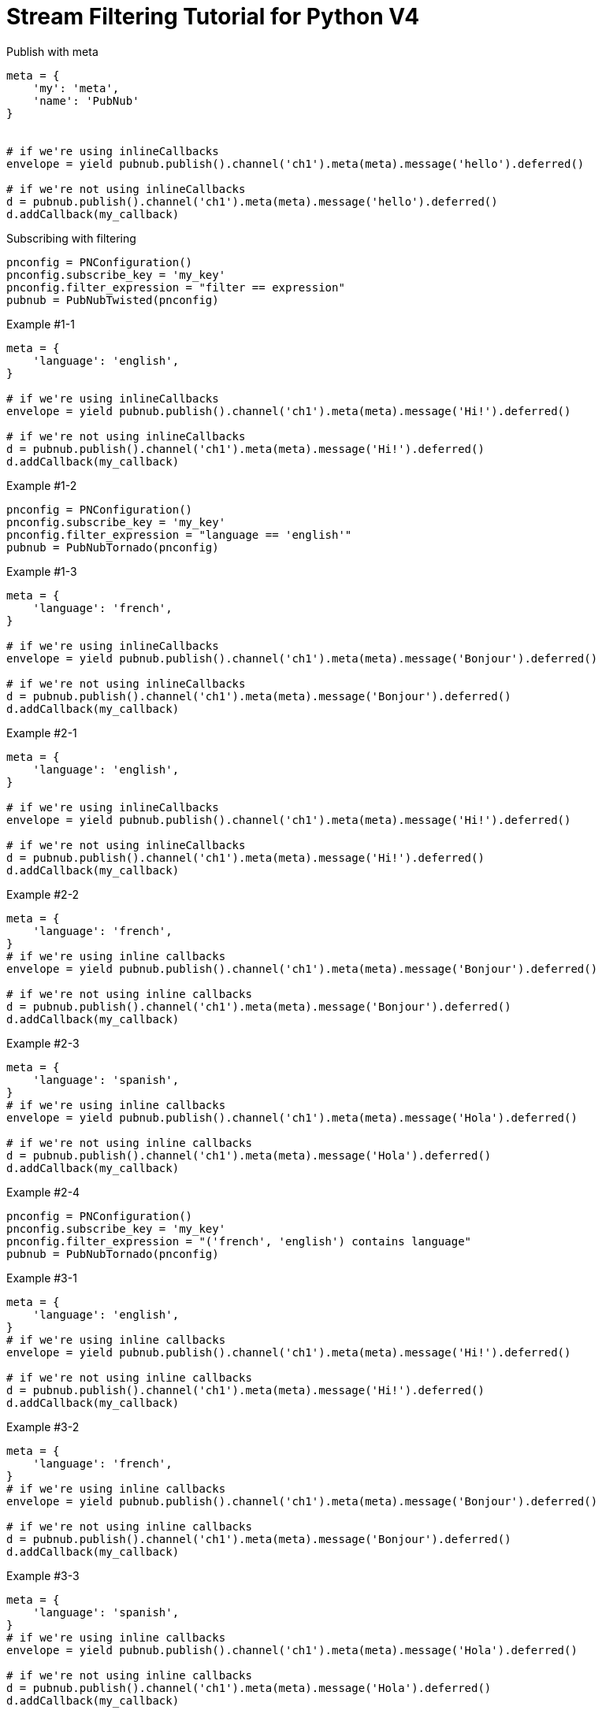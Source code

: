 = Stream Filtering Tutorial for Python V4

[source,python]
.Publish with meta
----
meta = {
    'my': 'meta',
    'name': 'PubNub'
}


# if we're using inlineCallbacks
envelope = yield pubnub.publish().channel('ch1').meta(meta).message('hello').deferred()

# if we're not using inlineCallbacks
d = pubnub.publish().channel('ch1').meta(meta).message('hello').deferred()
d.addCallback(my_callback)
----

[source,python]
.Subscribing with filtering
----
pnconfig = PNConfiguration()
pnconfig.subscribe_key = 'my_key'
pnconfig.filter_expression = "filter == expression"
pubnub = PubNubTwisted(pnconfig)
----

[source,python]
.Example #1-1
----
meta = {
    'language': 'english',
}

# if we're using inlineCallbacks
envelope = yield pubnub.publish().channel('ch1').meta(meta).message('Hi!').deferred()

# if we're not using inlineCallbacks
d = pubnub.publish().channel('ch1').meta(meta).message('Hi!').deferred()
d.addCallback(my_callback)
----

[source,python]
.Example #1-2
----
pnconfig = PNConfiguration()
pnconfig.subscribe_key = 'my_key'
pnconfig.filter_expression = "language == 'english'"
pubnub = PubNubTornado(pnconfig)
----

[source,python]
.Example #1-3
----
meta = {
    'language': 'french',
}

# if we're using inlineCallbacks
envelope = yield pubnub.publish().channel('ch1').meta(meta).message('Bonjour').deferred()

# if we're not using inlineCallbacks
d = pubnub.publish().channel('ch1').meta(meta).message('Bonjour').deferred()
d.addCallback(my_callback)
----

[source,python]
.Example #2-1
----
meta = {
    'language': 'english',
}

# if we're using inlineCallbacks
envelope = yield pubnub.publish().channel('ch1').meta(meta).message('Hi!').deferred()

# if we're not using inlineCallbacks
d = pubnub.publish().channel('ch1').meta(meta).message('Hi!').deferred()
d.addCallback(my_callback)
----

[source,python]
.Example #2-2
----
meta = {
    'language': 'french',
}
# if we're using inline callbacks
envelope = yield pubnub.publish().channel('ch1').meta(meta).message('Bonjour').deferred()

# if we're not using inline callbacks
d = pubnub.publish().channel('ch1').meta(meta).message('Bonjour').deferred()
d.addCallback(my_callback)
----

[source,python]
.Example #2-3
----
meta = {
    'language': 'spanish',
}
# if we're using inline callbacks
envelope = yield pubnub.publish().channel('ch1').meta(meta).message('Hola').deferred()

# if we're not using inline callbacks
d = pubnub.publish().channel('ch1').meta(meta).message('Hola').deferred()
d.addCallback(my_callback)
----

[source,python]
.Example #2-4
----
pnconfig = PNConfiguration()
pnconfig.subscribe_key = 'my_key'
pnconfig.filter_expression = "('french', 'english') contains language"
pubnub = PubNubTornado(pnconfig)
----


[source,python]
.Example #3-1
----
meta = {
    'language': 'english',
}
# if we're using inline callbacks
envelope = yield pubnub.publish().channel('ch1').meta(meta).message('Hi!').deferred()

# if we're not using inline callbacks
d = pubnub.publish().channel('ch1').meta(meta).message('Hi!').deferred()
d.addCallback(my_callback)
----

[source,python]
.Example #3-2
----
meta = {
    'language': 'french',
}
# if we're using inline callbacks
envelope = yield pubnub.publish().channel('ch1').meta(meta).message('Bonjour').deferred()

# if we're not using inline callbacks
d = pubnub.publish().channel('ch1').meta(meta).message('Bonjour').deferred()
d.addCallback(my_callback)
----

[source,python]
.Example #3-3
----
meta = {
    'language': 'spanish',
}
# if we're using inline callbacks
envelope = yield pubnub.publish().channel('ch1').meta(meta).message('Hola').deferred()

# if we're not using inline callbacks
d = pubnub.publish().channel('ch1').meta(meta).message('Hola').deferred()
d.addCallback(my_callback)
----

[source,python]
.Example #3-4
----
pnconfig = PNConfiguration()
pnconfig.subscribe_key = 'my_key'
pnconfig.filter_expression = "language != 'spanish'"
pubnub = PubNubTornado(pnconfig)
----

[source,python]
.Example #4-1
----
meta = {
    'price': '99.75',
    'channel': 'AAPL'
}
# if we're using inline callbacks
envelope = yield pubnub.publish().channel('AAPL').meta(meta).message('99.75').future()

# if we're not using inline callbacks
d = 
d.addCallback(my_callback)
----

[source,python]
.Example #4-2
----
meta = {
    'price': '100.00',
    'channel': 'AAPL'
}
# if we're using inline callbacks
envelope = yield pubnub.publish().channel('AAPL').meta(meta).message('100.00').deferred()

# if we're not using inline callbacks
d = pubnub.publish().channel('AAPL').meta(meta).message('100.00').deferred()
d.addCallback(my_callback)
----

[source,python]
.Example #4-3
----
meta = {
    'price': '15.50',
    'channel': 'GOOG'
}
# if we're using inline callbacks
envelope = yield pubnub.publish().channel('AAPL').meta(meta).message('99.75').deferred()

# if we're not using inline callbacks
d = pubnub.publish().channel('AAPL').meta(meta).message('99.75').deferred()
d.addCallback(my_callback)
----

[source,python]
.Example #4-4
----
meta = {
    'price': '14.95',
    'channel': 'GOOG'
}
# if we're using inline callbacks
envelope = yield pubnub.publish().channel('AAPL').meta(meta).message('100.00').deferred()

# if we're not using inline callbacks
d = pubnub.publish().channel('AAPL').meta(meta).message('100.00').deferred()
d.addCallback(my_callback)
----

[source,python]
.Example #4-5
----
pnconfig = PNConfiguration()
pnconfig.subscribe_key = 'my_key'
pnconfig.filter_expression = "(price > 100.00 && channel == 'AAPL') || (price < 15.00 && channel == 'GOOG')"
pubnub = PubNubTwisted(pnconfig)
----

[source,python]
.Example #5-1
----
meta = {
    'temperature': '60'
}
# if we're using inline callbacks
envelope = yield pubnub.publish().channel('ch1').meta(meta).message('Hi!').deferred()

# if we're not using inline callbacks
d = pubnub.publish().channel('ch1').meta(meta).message('Hi!').deferred()
d.addCallback(my_callback)
----

[source,python]
.Example #5-2
----
pnconfig = PNConfiguration()
pnconfig.subscribe_key = 'my_key'
pnconfig.filter_expression = "temperature > 50"
pubnub = PubNubTwisted(pnconfig)
----
